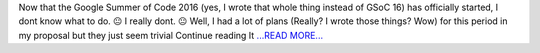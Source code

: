 .. title: It Begins…. Community Bonding
.. slug:
.. date: 2016-05-20 17:16:27 
.. tags: SunPy
.. author: punyaslokpattnaik
.. link: https://punyaslokpattnaik.wordpress.com/2016/05/20/it-begins-community-bonding/
.. description:
.. category: gsoc2016

Now that the Google Summer of Code 2016 (yes, I wrote that whole thing instead of GSoC 16) has officially started, I dont know what to do. 😐 I really dont. 😐 Well, I had a lot of plans (Really? I wrote those things? Wow) for this period in my proposal but they just seem trivial  Continue reading It  `...READ MORE... <https://punyaslokpattnaik.wordpress.com/2016/05/20/it-begins-community-bonding/>`__

